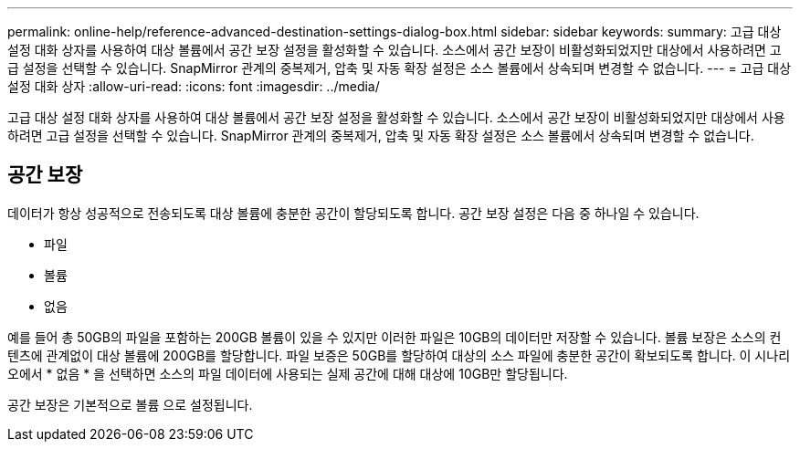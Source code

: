 ---
permalink: online-help/reference-advanced-destination-settings-dialog-box.html 
sidebar: sidebar 
keywords:  
summary: 고급 대상 설정 대화 상자를 사용하여 대상 볼륨에서 공간 보장 설정을 활성화할 수 있습니다. 소스에서 공간 보장이 비활성화되었지만 대상에서 사용하려면 고급 설정을 선택할 수 있습니다. SnapMirror 관계의 중복제거, 압축 및 자동 확장 설정은 소스 볼륨에서 상속되며 변경할 수 없습니다. 
---
= 고급 대상 설정 대화 상자
:allow-uri-read: 
:icons: font
:imagesdir: ../media/


[role="lead"]
고급 대상 설정 대화 상자를 사용하여 대상 볼륨에서 공간 보장 설정을 활성화할 수 있습니다. 소스에서 공간 보장이 비활성화되었지만 대상에서 사용하려면 고급 설정을 선택할 수 있습니다. SnapMirror 관계의 중복제거, 압축 및 자동 확장 설정은 소스 볼륨에서 상속되며 변경할 수 없습니다.



== 공간 보장

데이터가 항상 성공적으로 전송되도록 대상 볼륨에 충분한 공간이 할당되도록 합니다. 공간 보장 설정은 다음 중 하나일 수 있습니다.

* 파일
* 볼륨
* 없음


예를 들어 총 50GB의 파일을 포함하는 200GB 볼륨이 있을 수 있지만 이러한 파일은 10GB의 데이터만 저장할 수 있습니다. 볼륨 보장은 소스의 컨텐츠에 관계없이 대상 볼륨에 200GB를 할당합니다. 파일 보증은 50GB를 할당하여 대상의 소스 파일에 충분한 공간이 확보되도록 합니다. 이 시나리오에서 * 없음 * 을 선택하면 소스의 파일 데이터에 사용되는 실제 공간에 대해 대상에 10GB만 할당됩니다.

공간 보장은 기본적으로 볼륨 으로 설정됩니다.
